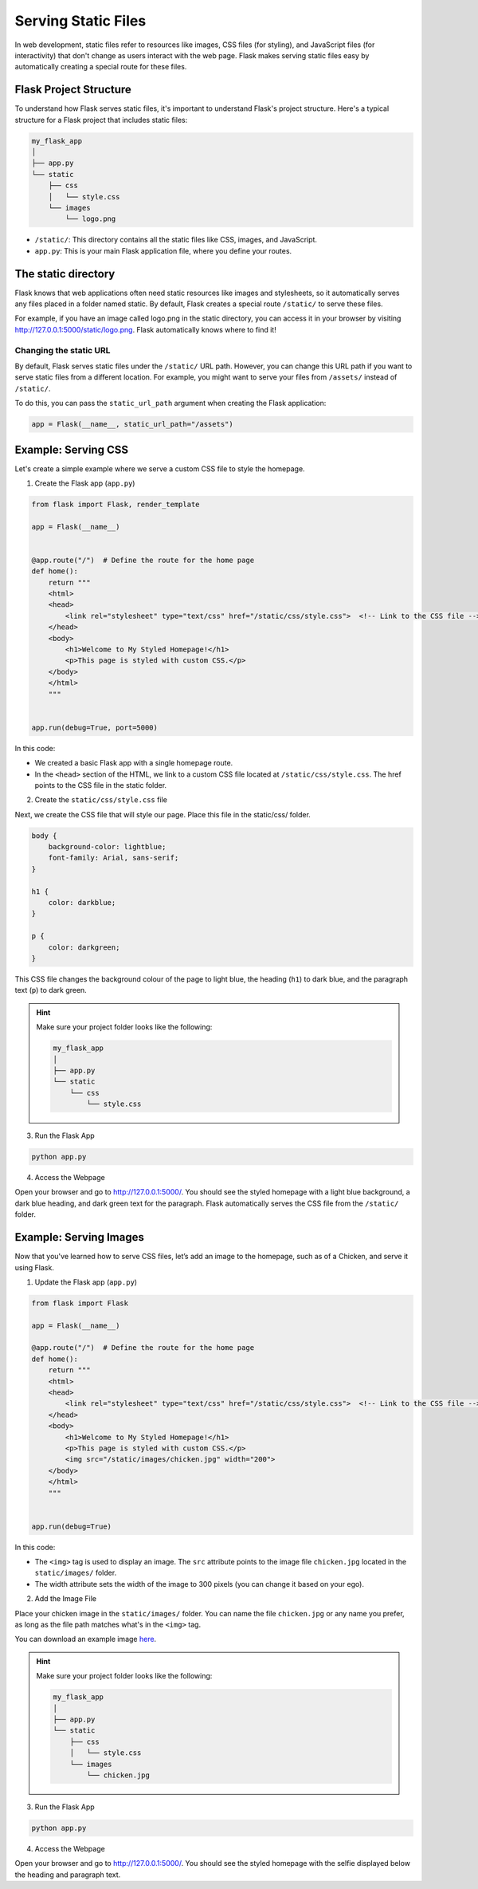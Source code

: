 Serving Static Files
====================

In web development, static files refer to resources like images, CSS files (for
styling), and JavaScript files (for interactivity) that don't change as users
interact with the web page. Flask makes serving static files easy by
automatically creating a special route for these files.

Flask Project Structure
-----------------------

To understand how Flask serves static files, it's important to understand
Flask's project structure. Here's a typical structure for a Flask project that
includes static files:

.. code-block::

    my_flask_app
    │
    ├── app.py
    └── static
        ├── css
        │   └── style.css
        └── images
            └── logo.png

- ``/static/``: This directory contains all the static files like CSS, images,
  and JavaScript.
- ``app.py``: This is your main Flask application file, where you define your
  routes.

The static directory
--------------------

Flask knows that web applications often need static resources like images and
stylesheets, so it automatically serves any files placed in a folder named
static. By default, Flask creates a special route ``/static/`` to serve these
files.

For example, if you have an image called logo.png in the static directory, you
can access it in your browser by visiting
http://127.0.0.1:5000/static/logo.png. Flask automatically knows where to find
it!

Changing the static URL
~~~~~~~~~~~~~~~~~~~~~~~

By default, Flask serves static files under the ``/static/`` URL path. However,
you can change this URL path if you want to serve static files from a different
location. For example, you might want to serve your files from ``/assets/``
instead of ``/static/``.

To do this, you can pass the ``static_url_path`` argument when creating the
Flask application:

.. code-block:: python

    app = Flask(__name__, static_url_path="/assets")

Example: Serving CSS
--------------------

Let's create a simple example where we serve a custom CSS file to style the
homepage.

1. Create the Flask app (``app.py``)

.. code-block:: python

    from flask import Flask, render_template

    app = Flask(__name__)


    @app.route("/")  # Define the route for the home page
    def home():
        return """
        <html>
        <head>
            <link rel="stylesheet" type="text/css" href="/static/css/style.css">  <!-- Link to the CSS file -->
        </head>
        <body>
            <h1>Welcome to My Styled Homepage!</h1>
            <p>This page is styled with custom CSS.</p>
        </body>
        </html>
        """


    app.run(debug=True, port=5000)

In this code:

- We created a basic Flask app with a single homepage route.
- In the ``<head>`` section of the HTML, we link to a custom CSS file located
  at ``/static/css/style.css``. The href points to the CSS file in the static
  folder.

2. Create the ``static/css/style.css`` file

Next, we create the CSS file that will style our page. Place this file in the
static/css/ folder.

.. code-block:: css

    body {
        background-color: lightblue;
        font-family: Arial, sans-serif;
    }

    h1 {
        color: darkblue;
    }

    p {
        color: darkgreen;
    }

This CSS file changes the background colour of the page to light blue, the
heading (``h1``) to dark blue, and the paragraph text (``p``) to dark green.

.. hint::

    Make sure your project folder looks like the following:

    .. code-block::

        my_flask_app
        │
        ├── app.py
        └── static
            └── css
                └── style.css

3. Run the Flask App

.. code-block::

    python app.py

4. Access the Webpage

Open your browser and go to http://127.0.0.1:5000/. You should see the styled
homepage with a light blue background, a dark blue heading, and dark green text
for the paragraph. Flask automatically serves the CSS file from the
``/static/`` folder.

Example: Serving Images
-----------------------

Now that you've learned how to serve CSS files, let’s add an image to the
homepage, such as of a Chicken, and serve it using Flask.

1. Update the Flask app (``app.py``)

.. code-block:: python

    from flask import Flask

    app = Flask(__name__)

    @app.route("/")  # Define the route for the home page
    def home():
        return """
        <html>
        <head>
            <link rel="stylesheet" type="text/css" href="/static/css/style.css">  <!-- Link to the CSS file -->
        </head>
        <body>
            <h1>Welcome to My Styled Homepage!</h1>
            <p>This page is styled with custom CSS.</p>
            <img src="/static/images/chicken.jpg" width="200">
        </body>
        </html>
        """


    app.run(debug=True)

In this code:

- The ``<img>`` tag is used to display an image. The ``src`` attribute points
  to the image file ``chicken.jpg`` located in the ``static/images/`` folder.
- The width attribute sets the width of the image to 300 pixels (you can change
  it based on your ego).

2. Add the Image File

Place your chicken image in the ``static/images/`` folder. You can name the
file ``chicken.jpg`` or any name you prefer, as long as the file path matches
what's in the ``<img>`` tag.

You can download an example image `here </_images/chicken.jpg>`_.

.. hint::

    Make sure your project folder looks like the following:

    .. code-block::

        my_flask_app
        │
        ├── app.py
        └── static
            ├── css
            │   └── style.css
            └── images
                └── chicken.jpg

3. Run the Flask App

.. code-block::

    python app.py

4. Access the Webpage

Open your browser and go to http://127.0.0.1:5000/. You should see the styled
homepage with the selfie displayed below the heading and paragraph text.
